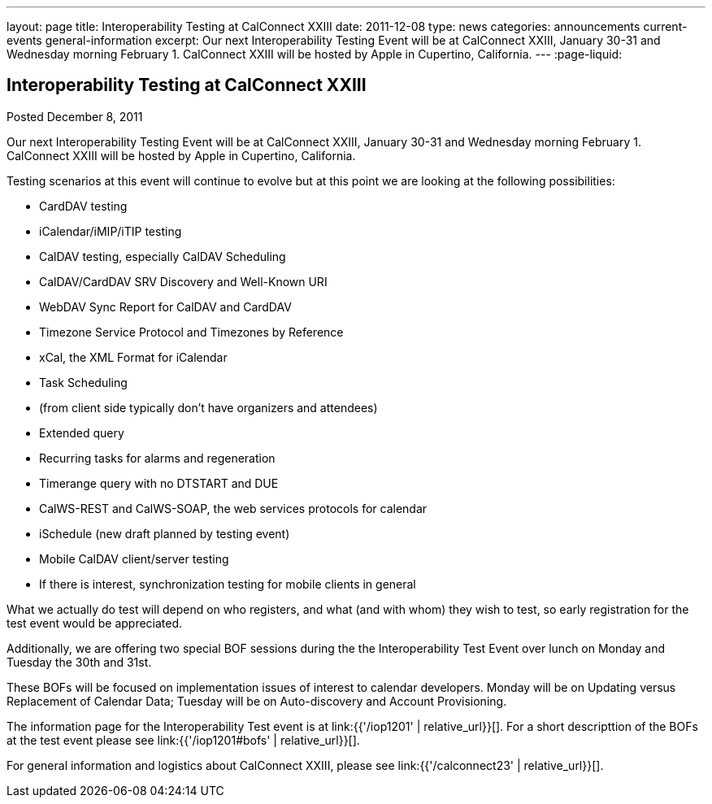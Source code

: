 ---
layout: page
title: Interoperability Testing at CalConnect XXIII
date: 2011-12-08
type: news
categories: announcements current-events general-information
excerpt: Our next Interoperability Testing Event will be at CalConnect XXIII, January 30-31 and Wednesday morning February 1. CalConnect XXIII will be hosted by Apple in Cupertino, California.
---
:page-liquid:

== Interoperability Testing at CalConnect XXIII

Posted December 8, 2011

Our next Interoperability Testing Event will be at CalConnect XXIII, January 30-31 and Wednesday morning February 1. CalConnect XXIII will be hosted by Apple in Cupertino, California.

Testing scenarios at this event will continue to evolve but at this point we are looking at the following possibilities:

* CardDAV testing
* iCalendar/iMIP/iTIP testing
* CalDAV testing, especially CalDAV Scheduling
* CalDAV/CardDAV SRV Discovery and Well-Known URI
* WebDAV Sync Report for CalDAV and CardDAV
* Timezone Service Protocol and Timezones by Reference
* xCal, the XML Format for iCalendar
* Task Scheduling
* (from client side typically don't have organizers and attendees)
* Extended query
* Recurring tasks for alarms and regeneration
* Timerange query with no DTSTART and DUE
* CalWS-REST and CalWS-SOAP, the web services protocols for calendar
* iSchedule (new draft planned by testing event)
* Mobile CalDAV client/server testing
* If there is interest, synchronization testing for mobile clients in general

What we actually do test will depend on who registers, and what (and with whom) they wish to test, so early registration for the test event would be appreciated.

Additionally, we are offering two special BOF sessions during the the Interoperability Test Event over lunch on Monday and Tuesday the 30th and 31st.

These BOFs will be focused on implementation issues of interest to calendar developers. Monday will be on Updating versus Replacement of Calendar Data; Tuesday will be on Auto-discovery and Account Provisioning.

The information page for the Interoperability Test event is at link:{{'/iop1201' | relative_url}}[]. For a short descripttion of the BOFs at the test event please see link:{{'/iop1201#bofs' | relative_url}}[].

For general information and logistics about CalConnect XXIII, please see link:{{'/calconnect23' | relative_url}}[].


